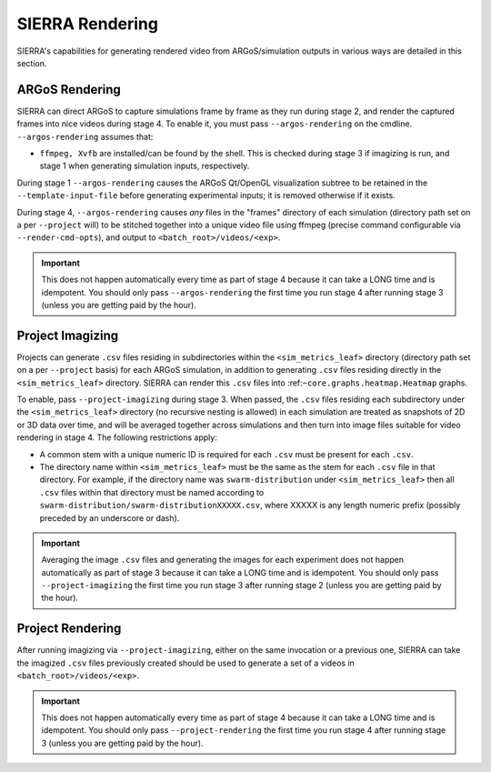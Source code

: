 .. _ln-usage-rendering:

SIERRA Rendering
================

SIERRA's capabilities for generating rendered video from ARGoS/simulation
outputs in various ways are detailed in this section.

ARGoS Rendering
---------------
.. _ln-usage-rendering-argos:

SIERRA can direct ARGoS to capture simulations frame by frame as they run during
stage 2, and render the captured frames into nice videos during stage 4. To
enable it, you must pass ``--argos-rendering`` on the
cmdline. ``--argos-rendering`` assumes that:

- ``ffmpeg, Xvfb`` are installed/can be found by the shell. This is checked
  during stage 3 if imagizing is run, and stage 1 when generating simulation
  inputs, respectively.

During stage 1 ``--argos-rendering`` causes the ARGoS Qt/OpenGL visualization
subtree to be retained in the ``--template-input-file`` before generating
experimental inputs; it is removed otherwise if it exists.

During stage 4, ``--argos-rendering`` causes `any` files in the "frames"
directory of each simulation (directory path set on a per ``--project`` will) to
be stitched together into a unique video file using ffmpeg (precise command
configurable via ``--render-cmd-opts``), and output to
``<batch_root>/videos/<exp>``.

.. _ln-usage-rendering-project-imagizing:

.. IMPORTANT::

   This does not happen automatically every time as part of stage 4 because it
   can take a LONG time and is idempotent. You should only pass
   ``--argos-rendering`` the first time you run stage 4 after running stage 3
   (unless you are getting paid by the hour).

Project Imagizing
-----------------

Projects can generate ``.csv`` files residing in subdirectories within the
``<sim_metrics_leaf>`` directory (directory path set on a per ``--project``
basis) for each ARGoS simulation, in addition to generating ``.csv`` files
residing directly in the ``<sim_metrics_leaf>`` directory. SIERRA can render
this ``.csv`` files into :ref:``~core.graphs.heatmap.Heatmap`` graphs.

To enable, pass ``--project-imagizing`` during stage 3. When passed, the
``.csv`` files residing each subdirectory under the ``<sim_metrics_leaf>``
directory (no recursive nesting is allowed) in each simulation are treated as
snapshots of 2D or 3D data over time, and will be averaged together across
simulations and then turn into image files suitable for video rendering in
stage 4. The following restrictions apply:

- A common stem with a unique numeric ID is required for each ``.csv`` must be present
  for each ``.csv``.

- The directory name within ``<sim_metrics_leaf>`` must be the same as the stem
  for each ``.csv`` file in that directory. For example, if the directory name
  was ``swarm-distribution`` under ``<sim_metrics_leaf>`` then all ``.csv``
  files within that directory must be named according to
  ``swarm-distribution/swarm-distributionXXXXX.csv``, where XXXXX is any length
  numeric prefix (possibly preceded by an underscore or dash).

.. IMPORTANT::

   Averaging the image ``.csv`` files and generating the images for each
   experiment does not happen automatically as part of stage 3 because it can
   take a LONG time and is idempotent. You should only pass
   ``--project-imagizing`` the first time you run stage 3 after running stage 2
   (unless you are getting paid by the hour).

.. _ln-usage-rendering-project:

Project Rendering
-----------------

After running imagizing via ``--project-imagizing``, either on the same
invocation or a previous one, SIERRA can take the imagized ``.csv`` files
previously created should be used to generate a set of a videos in
``<batch_root>/videos/<exp>``.

.. IMPORTANT::

   This does not happen automatically every time as part of stage 4 because it
   can take a LONG time and is idempotent. You should only pass
   ``--project-rendering`` the first time you run stage 4 after running stage 3
   (unless you are getting paid by the hour).
